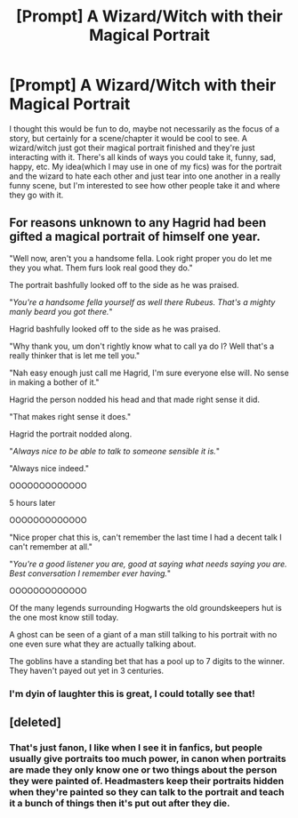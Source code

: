 #+TITLE: [Prompt] A Wizard/Witch with their Magical Portrait

* [Prompt] A Wizard/Witch with their Magical Portrait
:PROPERTIES:
:Author: DarkLordRowan
:Score: 13
:DateUnix: 1576627385.0
:DateShort: 2019-Dec-18
:FlairText: Prompt
:END:
I thought this would be fun to do, maybe not necessarily as the focus of a story, but certainly for a scene/chapter it would be cool to see. A wizard/witch just got their magical portrait finished and they're just interacting with it. There's all kinds of ways you could take it, funny, sad, happy, etc. My idea(which I may use in one of my fics) was for the portrait and the wizard to hate each other and just tear into one another in a really funny scene, but I'm interested to see how other people take it and where they go with it.


** For reasons unknown to any Hagrid had been gifted a magical portrait of himself one year.

"Well now, aren't you a handsome fella. Look right proper you do let me they you what. Them furs look real good they do."

The portrait bashfully looked off to the side as he was praised.

"/You're a handsome fella yourself as well there Rubeus. That's a mighty manly beard you got there./"

Hagrid bashfully looked off to the side as he was praised.

"Why thank you, um don't rightly know what to call ya do I? Well that's a really thinker that is let me tell you."

"Nah easy enough just call me Hagrid, I'm sure everyone else will. No sense in making a bother of it."

Hagrid the person nodded his head and that made right sense it did.

"That makes right sense it does."

Hagrid the portrait nodded along.

"/Always nice to be able to talk to someone sensible it is./"

"Always nice indeed."

OOOOOOOOOOOOO

5 hours later

OOOOOOOOOOOOO

"Nice proper chat this is, can't remember the last time I had a decent talk I can't remember at all."

"/You're a good listener you are, good at saying what needs saying you are. Best conversation I remember ever having./"

OOOOOOOOOOOOO

Of the many legends surrounding Hogwarts the old groundskeepers hut is the one most know still today.

A ghost can be seen of a giant of a man still talking to his portrait with no one even sure what they are actually talking about.

The goblins have a standing bet that has a pool up to 7 digits to the winner. They haven't payed out yet in 3 centuries.
:PROPERTIES:
:Author: drsmilegood
:Score: 19
:DateUnix: 1576631121.0
:DateShort: 2019-Dec-18
:END:

*** I'm dyin of laughter this is great, I could totally see that!
:PROPERTIES:
:Author: DarkLordRowan
:Score: 4
:DateUnix: 1576636153.0
:DateShort: 2019-Dec-18
:END:


** [deleted]
:PROPERTIES:
:Score: 1
:DateUnix: 1576663959.0
:DateShort: 2019-Dec-18
:END:

*** That's just fanon, I like when I see it in fanfics, but people usually give portraits too much power, in canon when portraits are made they only know one or two things about the person they were painted of. Headmasters keep their portraits hidden when they're painted so they can talk to the portrait and teach it a bunch of things then it's put out after they die.
:PROPERTIES:
:Author: DarkLordRowan
:Score: 2
:DateUnix: 1576686847.0
:DateShort: 2019-Dec-18
:END:
